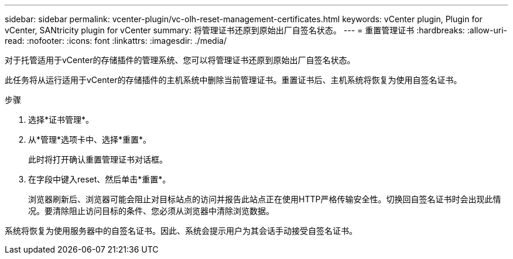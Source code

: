 ---
sidebar: sidebar 
permalink: vcenter-plugin/vc-olh-reset-management-certificates.html 
keywords: vCenter plugin, Plugin for vCenter, SANtricity plugin for vCenter 
summary: 将管理证书还原到原始出厂自签名状态。 
---
= 重置管理证书
:hardbreaks:
:allow-uri-read: 
:nofooter: 
:icons: font
:linkattrs: 
:imagesdir: ./media/


[role="lead"]
对于托管适用于vCenter的存储插件的管理系统、您可以将管理证书还原到原始出厂自签名状态。

此任务将从运行适用于vCenter的存储插件的主机系统中删除当前管理证书。重置证书后、主机系统将恢复为使用自签名证书。

.步骤
. 选择*证书管理*。
. 从*管理*选项卡中、选择*重置*。
+
此时将打开确认重置管理证书对话框。

. 在字段中键入reset、然后单击*重置*。
+
浏览器刷新后、浏览器可能会阻止对目标站点的访问并报告此站点正在使用HTTP严格传输安全性。切换回自签名证书时会出现此情况。要清除阻止访问目标的条件、您必须从浏览器中清除浏览数据。



系统将恢复为使用服务器中的自签名证书。因此、系统会提示用户为其会话手动接受自签名证书。
